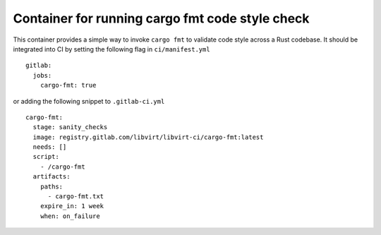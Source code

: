================================================
Container for running cargo fmt code style check
================================================

This container provides a simple way to invoke ``cargo fmt`` to validate code
style across a Rust codebase. It should be integrated into CI by setting the
following flag in ``ci/manifest.yml``

::

   gitlab:
     jobs:
       cargo-fmt: true

or adding the following snippet to ``.gitlab-ci.yml``

::

   cargo-fmt:
     stage: sanity_checks
     image: registry.gitlab.com/libvirt/libvirt-ci/cargo-fmt:latest
     needs: []
     script:
       - /cargo-fmt
     artifacts:
       paths:
         - cargo-fmt.txt
       expire_in: 1 week
       when: on_failure
